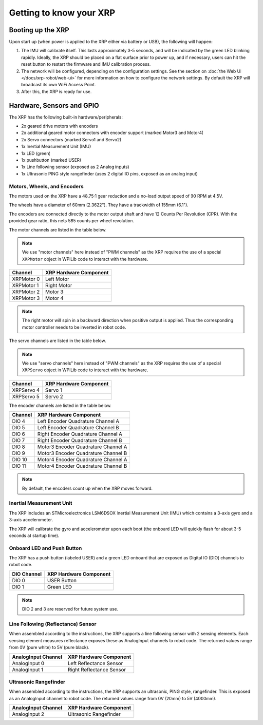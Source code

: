 Getting to know your XRP
========================

Booting up the XRP
------------------

Upon start up (when power is applied to the XRP either via battery or USB), the following will happen:

1. The IMU will calibrate itself. This lasts approximately 3-5 seconds, and will be indicated by the green LED blinking rapidly. Ideally, the XRP should be placed on a flat surface prior to power up, and if necessary, users can hit the reset button to restart the firmware and IMU calibration process.

2. The network will be configured, depending on the configuration settings. See the section on :doc:`the Web UI </docs/xrp-robot/web-ui>` for more information on how to configure the network settings. By default the XRP will broadcast its own WiFi Access Point.

3. After this, the XRP is ready for use.

Hardware, Sensors and GPIO
--------------------------

The XRP has the following built-in hardware/peripherals:

- 2x geared drive motors with encoders
- 2x additional geared motor connectors with encoder support (marked Motor3 and Motor4)
- 2x Servo connectors (marked Servo1 and Servo2)
- 1x Inertial Measurement Unit (IMU)
- 1x LED (green)
- 1x pushbutton (marked USER)
- 1x Line following sensor (exposed as 2 Analog inputs)
- 1x Ultrasonic PING style rangefinder (uses 2 digital IO pins, exposed as an analog input)

Motors, Wheels, and Encoders
^^^^^^^^^^^^^^^^^^^^^^^^^^^^

The motors used on the XRP have a 48.75:1 gear reduction and a no-load output speed of 90 RPM at 4.5V.

The wheels have a diameter of 60mm (2.3622"). They have a trackwidth of 155mm (6.1").

The encoders are connected directly to the motor output shaft and have 12 Counts Per Revolution (CPR). With the provided gear ratio, this nets 585 counts per wheel revolution.

The motor channels are listed in the table below.

.. note:: We use "motor channels" here instead of "PWM channels" as the XRP requires the use of a special ``XRPMotor`` object in WPILib code to interact with the hardware.

+---------------+------------------------+
| Channel       | XRP Hardware Component |
+===============+========================+
| XRPMotor 0    | Left Motor             |
+---------------+------------------------+
| XRPMotor 1    | Right Motor            |
+---------------+------------------------+
| XRPMotor 2    | Motor 3                |
+---------------+------------------------+
| XRPMotor 3    | Motor 4                |
+---------------+------------------------+

.. note:: The right motor will spin in a backward direction when positive output is applied. Thus the corresponding motor controller needs to be inverted in robot code.

The servo channels are listed in the table below.

.. note:: We use "servo channels" here instead of "PWM channels" as the XRP requires the use of a special ``XRPServo`` object in WPILib code to interact with the hardware.

+---------------+------------------------+
| Channel       | XRP Hardware Component |
+===============+========================+
| XRPServo 4    | Servo 1                |
+---------------+------------------------+
| XRPServo 5    | Servo 2                |
+---------------+------------------------+

The encoder channels are listed in the table below.

+-------------+---------------------------------------+
| Channel     | XRP Hardware Component                |
+=============+=======================================+
| DIO 4       | Left Encoder Quadrature Channel A     |
+-------------+---------------------------------------+
| DIO 5       | Left Encoder Quadrature Channel B     |
+-------------+---------------------------------------+
| DIO 6       | Right Encoder Quadrature Channel A    |
+-------------+---------------------------------------+
| DIO 7       | Right Encoder Quadrature Channel B    |
+-------------+---------------------------------------+
| DIO 8       | Motor3 Encoder Quadrature Channel A   |
+-------------+---------------------------------------+
| DIO 9       | Motor3 Encoder Quadrature Channel B   |
+-------------+---------------------------------------+
| DIO 10      | Motor4 Encoder Quadrature Channel A   |
+-------------+---------------------------------------+
| DIO 11      | Motor4 Encoder Quadrature Channel B   |
+-------------+---------------------------------------+

.. note:: By default, the encoders count up when the XRP moves forward.

Inertial Measurement Unit
^^^^^^^^^^^^^^^^^^^^^^^^^

The XRP includes an STMicroelectronics LSM6DSOX Inertial Measurement Unit (IMU) which contains a 3-axis gyro and a 3-axis accelerometer.

The XRP will calibrate the gyro and accelerometer upon each boot (the onboard LED will quickly flash for about 3-5 seconds at startup time).

Onboard LED and Push Button
^^^^^^^^^^^^^^^^^^^^^^^^^^^

The XRP has a push button (labeled USER) and a green LED onboard that are exposed as Digital IO (DIO) channels to robot code.

+-------------+---------------------------+
| DIO Channel | XRP Hardware Component    |
+=============+===========================+
| DIO 0       | USER Button               |
+-------------+---------------------------+
| DIO 1       | Green LED                 |
+-------------+---------------------------+

.. note:: DIO 2 and 3 are reserved for future system use.

Line Following (Reflectance) Sensor
^^^^^^^^^^^^^^^^^^^^^^^^^^^^^^^^^^^

When assembled according to the instructions, the XRP supports a line following sensor with 2 sensing elements. Each sensing element measures reflectance exposes these as AnalogInput channels to robot code. The returned values range from 0V (pure white) to 5V (pure black).

+---------------------+---------------------------+
| AnalogInput Channel | XRP Hardware Component    |
+=====================+===========================+
| AnalogInput 0       | Left Reflectance Sensor   |
+---------------------+---------------------------+
| AnalogInput 1       | Right Reflectance Sensor  |
+---------------------+---------------------------+

Ultrasonic Rangefinder
^^^^^^^^^^^^^^^^^^^^^^

When assembled according to the instructions, the XRP supports an ultrasonic, PING style, rangefinder. This is exposed as an AnalogInput channel to robot code. The returned values range from 0V (20mm) to 5V (4000mm).

+---------------------+---------------------------+
| AnalogInput Channel | XRP Hardware Component    |
+=====================+===========================+
| AnalogInput 2       | Ultrasonic Rangefinder    |
+---------------------+---------------------------+
